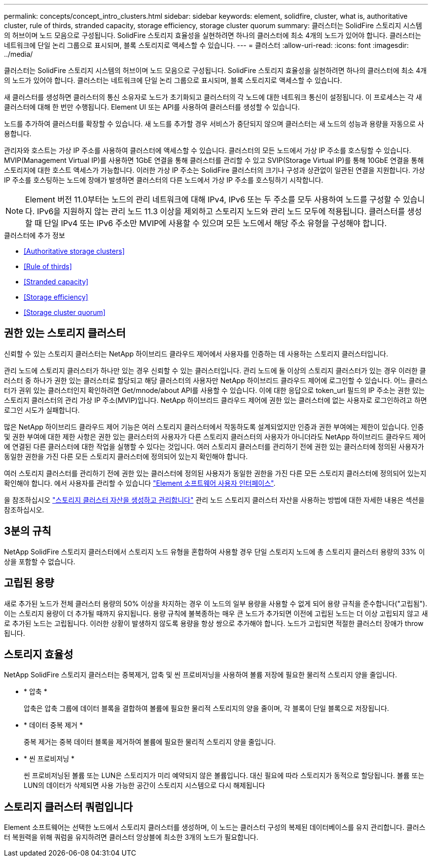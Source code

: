 ---
permalink: concepts/concept_intro_clusters.html 
sidebar: sidebar 
keywords: element, solidfire, cluster, what is, authoritative  cluster, rule of thirds, stranded capacity, storage efficiency, storage cluster quorum 
summary: 클러스터는 SolidFire 스토리지 시스템의 허브이며 노드 모음으로 구성됩니다. SolidFire 스토리지 효율성을 실현하려면 하나의 클러스터에 최소 4개의 노드가 있어야 합니다. 클러스터는 네트워크에 단일 논리 그룹으로 표시되며, 블록 스토리지로 액세스할 수 있습니다. 
---
= 클러스터
:allow-uri-read: 
:icons: font
:imagesdir: ../media/


[role="lead"]
클러스터는 SolidFire 스토리지 시스템의 허브이며 노드 모음으로 구성됩니다. SolidFire 스토리지 효율성을 실현하려면 하나의 클러스터에 최소 4개의 노드가 있어야 합니다. 클러스터는 네트워크에 단일 논리 그룹으로 표시되며, 블록 스토리지로 액세스할 수 있습니다.

새 클러스터를 생성하면 클러스터의 통신 소유자로 노드가 초기화되고 클러스터의 각 노드에 대한 네트워크 통신이 설정됩니다. 이 프로세스는 각 새 클러스터에 대해 한 번만 수행됩니다. Element UI 또는 API를 사용하여 클러스터를 생성할 수 있습니다.

노드를 추가하여 클러스터를 확장할 수 있습니다. 새 노드를 추가할 경우 서비스가 중단되지 않으며 클러스터는 새 노드의 성능과 용량을 자동으로 사용합니다.

관리자와 호스트는 가상 IP 주소를 사용하여 클러스터에 액세스할 수 있습니다. 클러스터의 모든 노드에서 가상 IP 주소를 호스팅할 수 있습니다. MVIP(Management Virtual IP)를 사용하면 1GbE 연결을 통해 클러스터를 관리할 수 있고 SVIP(Storage Virtual IP)를 통해 10GbE 연결을 통해 스토리지에 대한 호스트 액세스가 가능합니다. 이러한 가상 IP 주소는 SolidFire 클러스터의 크기나 구성과 상관없이 일관된 연결을 지원합니다. 가상 IP 주소를 호스팅하는 노드에 장애가 발생하면 클러스터의 다른 노드에서 가상 IP 주소를 호스팅하기 시작합니다.


NOTE: Element 버전 11.0부터는 노드의 관리 네트워크에 대해 IPv4, IPv6 또는 두 주소를 모두 사용하여 노드를 구성할 수 있습니다. IPv6을 지원하지 않는 관리 노드 11.3 이상을 제외하고 스토리지 노드와 관리 노드 모두에 적용됩니다. 클러스터를 생성할 때 단일 IPv4 또는 IPv6 주소만 MVIP에 사용할 수 있으며 모든 노드에서 해당 주소 유형을 구성해야 합니다.

.클러스터에 추가 정보
* <<Authoritative storage clusters>>
* <<Rule of thirds>>
* <<Stranded capacity>>
* <<Storage efficiency>>
* <<Storage cluster quorum>>




== 권한 있는 스토리지 클러스터

신뢰할 수 있는 스토리지 클러스터는 NetApp 하이브리드 클라우드 제어에서 사용자를 인증하는 데 사용하는 스토리지 클러스터입니다.

관리 노드에 스토리지 클러스터가 하나만 있는 경우 신뢰할 수 있는 클러스터입니다. 관리 노드에 둘 이상의 스토리지 클러스터가 있는 경우 이러한 클러스터 중 하나가 권한 있는 클러스터로 할당되고 해당 클러스터의 사용자만 NetApp 하이브리드 클라우드 제어에 로그인할 수 있습니다. 어느 클러스터가 권위 있는 클러스터인지 확인하려면 Get/mnode/about API를 사용할 수 있습니다. 이에 대한 응답으로 token_url 필드의 IP 주소는 권한 있는 스토리지 클러스터의 관리 가상 IP 주소(MVIP)입니다. NetApp 하이브리드 클라우드 제어에 권한 있는 클러스터에 없는 사용자로 로그인하려고 하면 로그인 시도가 실패합니다.

많은 NetApp 하이브리드 클라우드 제어 기능은 여러 스토리지 클러스터에서 작동하도록 설계되었지만 인증과 권한 부여에는 제한이 있습니다. 인증 및 권한 부여에 대한 제한 사항은 권한 있는 클러스터의 사용자가 다른 스토리지 클러스터의 사용자가 아니더라도 NetApp 하이브리드 클라우드 제어에 연결된 다른 클러스터에 대한 작업을 실행할 수 있다는 것입니다. 여러 스토리지 클러스터를 관리하기 전에 권한 있는 클러스터에 정의된 사용자가 동일한 권한을 가진 다른 모든 스토리지 클러스터에 정의되어 있는지 확인해야 합니다.

여러 스토리지 클러스터를 관리하기 전에 권한 있는 클러스터에 정의된 사용자가 동일한 권한을 가진 다른 모든 스토리지 클러스터에 정의되어 있는지 확인해야 합니다. 에서 사용자를 관리할 수 있습니다 link:../storage/concept_system_manage_manage_cluster_administrator_users.html["Element 소프트웨어 사용자 인터페이스"].

을 참조하십시오 link:../mnode/task_mnode_manage_storage_cluster_assets.html["스토리지 클러스터 자산을 생성하고 관리합니다"] 관리 노드 스토리지 클러스터 자산을 사용하는 방법에 대한 자세한 내용은 섹션을 참조하십시오.



== 3분의 규칙

NetApp SolidFire 스토리지 클러스터에서 스토리지 노드 유형을 혼합하여 사용할 경우 단일 스토리지 노드에 총 스토리지 클러스터 용량의 33% 이상을 포함할 수 없습니다.



== 고립된 용량

새로 추가된 노드가 전체 클러스터 용량의 50% 이상을 차지하는 경우 이 노드의 일부 용량을 사용할 수 없게 되어 용량 규칙을 준수합니다("고립됨"). 이는 스토리지 용량이 더 추가될 때까지 유지됩니다. 용량 규칙에 불복종하는 매우 큰 노드가 추가되면 이전에 고립된 노드는 더 이상 고립되지 않고 새로 추가된 노드는 고립됩니다. 이러한 상황이 발생하지 않도록 용량을 항상 쌍으로 추가해야 합니다. 노드가 고립되면 적절한 클러스터 장애가 throw됩니다.



== 스토리지 효율성

NetApp SolidFire 스토리지 클러스터는 중복제거, 압축 및 씬 프로비저닝을 사용하여 볼륨 저장에 필요한 물리적 스토리지 양을 줄입니다.

* * 압축 *
+
압축은 압축 그룹에 데이터 블록을 결합하여 볼륨에 필요한 물리적 스토리지의 양을 줄이며, 각 블록이 단일 블록으로 저장됩니다.

* * 데이터 중복 제거 *
+
중복 제거는 중복 데이터 블록을 제거하여 볼륨에 필요한 물리적 스토리지 양을 줄입니다.

* * 씬 프로비저닝 *
+
씬 프로비저닝된 볼륨 또는 LUN은 스토리지가 미리 예약되지 않은 볼륨입니다. 대신 필요에 따라 스토리지가 동적으로 할당됩니다. 볼륨 또는 LUN의 데이터가 삭제되면 사용 가능한 공간이 스토리지 시스템으로 다시 해제됩니다





== 스토리지 클러스터 쿼럼입니다

Element 소프트웨어는 선택한 노드에서 스토리지 클러스터를 생성하며, 이 노드는 클러스터 구성의 복제된 데이터베이스를 유지 관리합니다. 클러스터 복원력을 위해 쿼럼을 유지하려면 클러스터 앙상블에 최소한 3개의 노드가 필요합니다.
